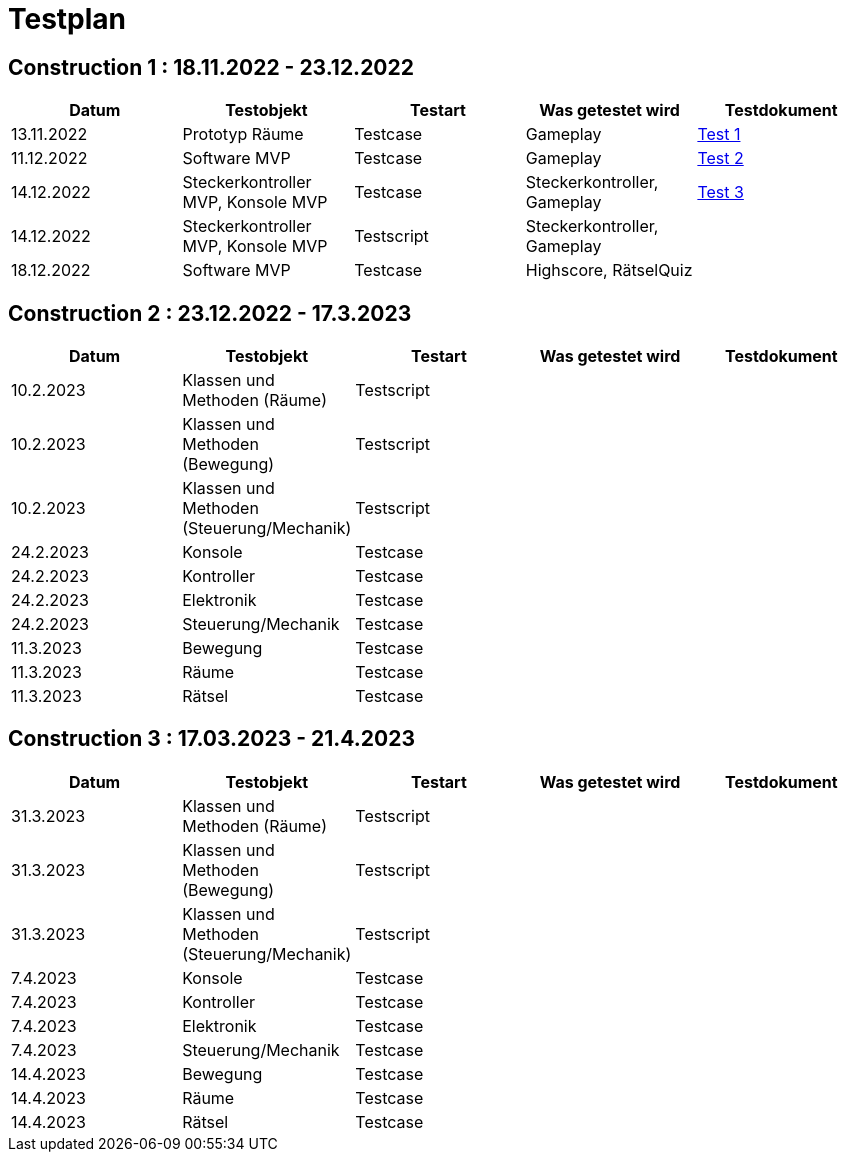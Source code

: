 //Für Informationen: https://de.parasoft.com/blog/how-to-write-test-cases-for-software-examples-tutorial/ 

= Testplan =

== Construction 1 : 18.11.2022 - 23.12.2022 == 

|===
| Datum |Testobjekt | Testart | Was getestet wird |Testdokument

|13.11.2022
|Prototyp Räume
|Testcase
|Gameplay
|https://gitlab.fhnw.ch/ip12-22vt/ip12-22vt_strombewusst/docu/-/blob/main/testing/TestDoc/Test1_13.11.2022.adoc[Test 1]

|11.12.2022
|Software MVP
|Testcase
|Gameplay
|https://gitlab.fhnw.ch/ip12-22vt/ip12-22vt_strombewusst/docu/-/blob/main/testing/TestDoc/Test2_11.12.2022.adoc[Test 2]

|14.12.2022
|Steckerkontroller MVP, Konsole MVP
|Testcase
|Steckerkontroller, Gameplay
|https://gitlab.fhnw.ch/ip12-22vt/ip12-22vt_strombewusst/docu/-/blob/main/testing/TestDoc/Test3_14.12.2022.adoc[Test 3]

|14.12.2022
|Steckerkontroller MVP, Konsole MVP
|Testscript
|Steckerkontroller, Gameplay
|

|18.12.2022
|Software MVP
|Testcase
|Highscore, RätselQuiz
|

|===

== Construction 2 : 23.12.2022 - 17.3.2023 == 

|===
| Datum |Testobjekt | Testart | Was getestet wird |Testdokument

|10.2.2023
|Klassen und Methoden (Räume)
|Testscript
|
|

|10.2.2023
|Klassen und Methoden (Bewegung)
|Testscript
|
|

|10.2.2023
|Klassen und Methoden (Steuerung/Mechanik)
|Testscript
|
|

|24.2.2023
|Konsole
|Testcase
|
|

|24.2.2023
|Kontroller
|Testcase
|
|

|24.2.2023
|Elektronik
|Testcase
|
|

|24.2.2023
|Steuerung/Mechanik
|Testcase
|
|

|11.3.2023
|Bewegung
|Testcase
|
|

|11.3.2023
|Räume
|Testcase
|
|

|11.3.2023
|Rätsel
|Testcase
|
|

|===

== Construction 3 : 17.03.2023 - 21.4.2023 == 

|===
| Datum |Testobjekt | Testart | Was getestet wird |Testdokument

|31.3.2023
|Klassen und Methoden (Räume)
|Testscript
|
|

|31.3.2023
|Klassen und Methoden (Bewegung)
|Testscript
|
|

|31.3.2023
|Klassen und Methoden (Steuerung/Mechanik)
|Testscript
|
|

|7.4.2023
|Konsole
|Testcase
|
|

|7.4.2023
|Kontroller
|Testcase
|
|

|7.4.2023
|Elektronik
|Testcase
|
|

|7.4.2023
|Steuerung/Mechanik
|Testcase
|
|

|14.4.2023
|Bewegung
|Testcase
|
|

|14.4.2023
|Räume
|Testcase
|
|

|14.4.2023
|Rätsel
|Testcase
|
|

|===


